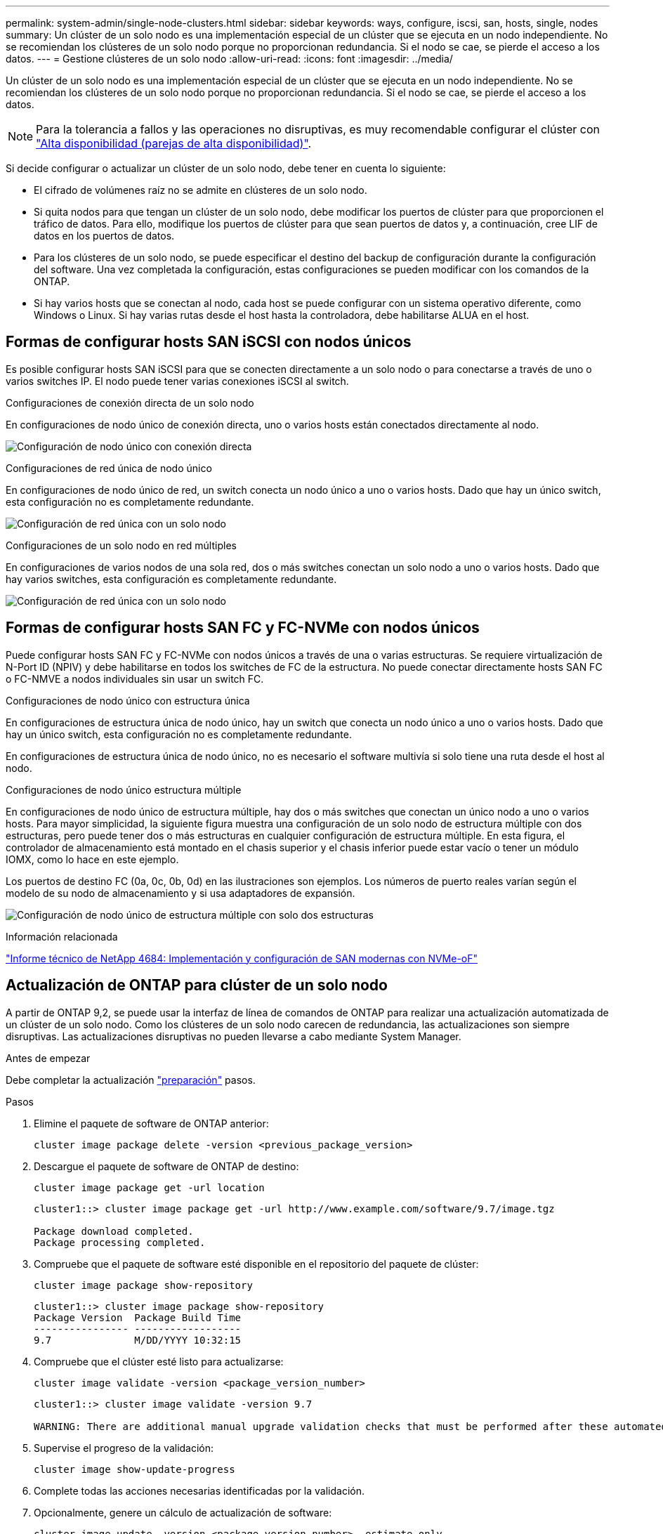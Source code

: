 ---
permalink: system-admin/single-node-clusters.html 
sidebar: sidebar 
keywords: ways, configure, iscsi, san, hosts, single, nodes 
summary: Un clúster de un solo nodo es una implementación especial de un clúster que se ejecuta en un nodo independiente.  No se recomiendan los clústeres de un solo nodo porque no proporcionan redundancia.  Si el nodo se cae, se pierde el acceso a los datos. 
---
= Gestione clústeres de un solo nodo
:allow-uri-read: 
:icons: font
:imagesdir: ../media/


[role="lead"]
Un clúster de un solo nodo es una implementación especial de un clúster que se ejecuta en un nodo independiente.  No se recomiendan los clústeres de un solo nodo porque no proporcionan redundancia.  Si el nodo se cae, se pierde el acceso a los datos.

[NOTE]
====
Para la tolerancia a fallos y las operaciones no disruptivas, es muy recomendable configurar el clúster con link:../concepts/high-availability-pairs-concept.html["Alta disponibilidad (parejas de alta disponibilidad)"].

====
Si decide configurar o actualizar un clúster de un solo nodo, debe tener en cuenta lo siguiente:

* El cifrado de volúmenes raíz no se admite en clústeres de un solo nodo.
* Si quita nodos para que tengan un clúster de un solo nodo, debe modificar los puertos de clúster para que proporcionen el tráfico de datos. Para ello, modifique los puertos de clúster para que sean puertos de datos y, a continuación, cree LIF de datos en los puertos de datos.
* Para los clústeres de un solo nodo, se puede especificar el destino del backup de configuración durante la configuración del software. Una vez completada la configuración, estas configuraciones se pueden modificar con los comandos de la ONTAP.
* Si hay varios hosts que se conectan al nodo, cada host se puede configurar con un sistema operativo diferente, como Windows o Linux. Si hay varias rutas desde el host hasta la controladora, debe habilitarse ALUA en el host.




== Formas de configurar hosts SAN iSCSI con nodos únicos

Es posible configurar hosts SAN iSCSI para que se conecten directamente a un solo nodo o para conectarse a través de uno o varios switches IP. El nodo puede tener varias conexiones iSCSI al switch.

.Configuraciones de conexión directa de un solo nodo
En configuraciones de nodo único de conexión directa, uno o varios hosts están conectados directamente al nodo.

image:scrn_en_drw_fc-302020-direct-sing-on.png["Configuración de nodo único con conexión directa"]

.Configuraciones de red única de nodo único
En configuraciones de nodo único de red, un switch conecta un nodo único a uno o varios hosts. Dado que hay un único switch, esta configuración no es completamente redundante.

image:r-oc-set-iscsi-singlenetwork-singlenode.png["Configuración de red única con un solo nodo"]

.Configuraciones de un solo nodo en red múltiples
En configuraciones de varios nodos de una sola red, dos o más switches conectan un solo nodo a uno o varios hosts. Dado que hay varios switches, esta configuración es completamente redundante.

image:scrn-en-drw-iscsi-multinw-singlen.png["Configuración de red única con un solo nodo"]



== Formas de configurar hosts SAN FC y FC-NVMe con nodos únicos

Puede configurar hosts SAN FC y FC-NVMe con nodos únicos a través de una o varias estructuras. Se requiere virtualización de N-Port ID (NPIV) y debe habilitarse en todos los switches de FC de la estructura. No puede conectar directamente hosts SAN FC o FC-NMVE a nodos individuales sin usar un switch FC.

.Configuraciones de nodo único con estructura única
En configuraciones de estructura única de nodo único, hay un switch que conecta un nodo único a uno o varios hosts. Dado que hay un único switch, esta configuración no es completamente redundante.

En configuraciones de estructura única de nodo único, no es necesario el software multivía si solo tiene una ruta desde el host al nodo.

.Configuraciones de nodo único estructura múltiple
En configuraciones de nodo único de estructura múltiple, hay dos o más switches que conectan un único nodo a uno o varios hosts. Para mayor simplicidad, la siguiente figura muestra una configuración de un solo nodo de estructura múltiple con dos estructuras, pero puede tener dos o más estructuras en cualquier configuración de estructura múltiple. En esta figura, el controlador de almacenamiento está montado en el chasis superior y el chasis inferior puede estar vacío o tener un módulo IOMX, como lo hace en este ejemplo.

Los puertos de destino FC (0a, 0c, 0b, 0d) en las ilustraciones son ejemplos. Los números de puerto reales varían según el modelo de su nodo de almacenamiento y si usa adaptadores de expansión.

image:scrn_en_drw_fc-62xx-multi-singlecontroller.png["Configuración de nodo único de estructura múltiple con solo dos estructuras"]

.Información relacionada
https://www.netapp.com/pdf.html?item=/media/10681-tr4684pdf.pdf["Informe técnico de NetApp 4684: Implementación y configuración de SAN modernas con NVMe-oF"^]



== Actualización de ONTAP para clúster de un solo nodo

A partir de ONTAP 9,2, se puede usar la interfaz de línea de comandos de ONTAP para realizar una actualización automatizada de un clúster de un solo nodo. Como los clústeres de un solo nodo carecen de redundancia, las actualizaciones son siempre disruptivas. Las actualizaciones disruptivas no pueden llevarse a cabo mediante System Manager.

.Antes de empezar
Debe completar la actualización link:../upgrade/prepare.html["preparación"] pasos.

.Pasos
. Elimine el paquete de software de ONTAP anterior:
+
[source, cli]
----
cluster image package delete -version <previous_package_version>
----
. Descargue el paquete de software de ONTAP de destino:
+
[source, cli]
----
cluster image package get -url location
----
+
[listing]
----
cluster1::> cluster image package get -url http://www.example.com/software/9.7/image.tgz

Package download completed.
Package processing completed.
----
. Compruebe que el paquete de software esté disponible en el repositorio del paquete de clúster:
+
[source, cli]
----
cluster image package show-repository
----
+
[listing]
----
cluster1::> cluster image package show-repository
Package Version  Package Build Time
---------------- ------------------
9.7              M/DD/YYYY 10:32:15
----
. Compruebe que el clúster esté listo para actualizarse:
+
[source, cli]
----
cluster image validate -version <package_version_number>
----
+
[listing]
----
cluster1::> cluster image validate -version 9.7

WARNING: There are additional manual upgrade validation checks that must be performed after these automated validation checks have completed...
----
. Supervise el progreso de la validación:
+
[source, cli]
----
cluster image show-update-progress
----
. Complete todas las acciones necesarias identificadas por la validación.
. Opcionalmente, genere un cálculo de actualización de software:
+
[source, cli]
----
cluster image update -version <package_version_number> -estimate-only
----
+
El cálculo aproximado de actualización de software muestra detalles sobre cada componente que se va a actualizar y la duración estimada de la actualización.

. Realice la actualización de software:
+
[source, cli]
----
cluster image update -version <package_version_number>
----
+

NOTE: Si se encuentra un problema, la actualización se detiene y le solicita que realice una acción correctiva. Puede utilizar el comando cluster image show-update-progress para ver detalles sobre cualquier problema y el progreso de la actualización. Una vez que corrija el problema, puede reanudar la actualización mediante el comando cluster image resume-update.

. Muestre el progreso de la actualización del clúster:
+
[source, cli]
----
cluster image show-update-progress
----
+
El nodo se reinicia como parte de la actualización y no se puede acceder a él mientras se reinicia.

. Activar una notificación:
+
[source, cli]
----
autosupport invoke -node * -type all -message "Finishing_Upgrade"
----
+
Si el clúster no está configurado para enviar mensajes, se guardará localmente una copia de la notificación.


